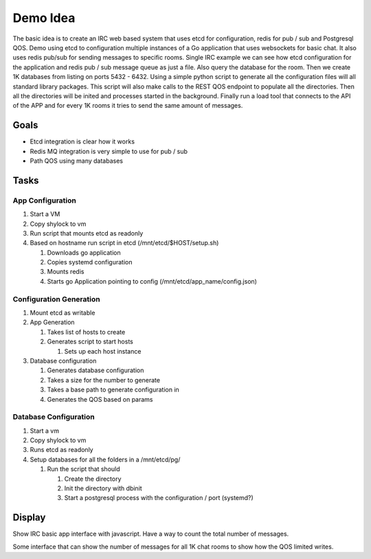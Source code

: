 =========
Demo Idea
=========

The basic idea is to create an IRC web based system that uses etcd for configuration, redis for pub / sub and Postgresql QOS. Demo using etcd to configuration multiple instances of a Go application that uses websockets for basic chat. It also uses redis pub/sub for sending messages to specific rooms. Single IRC example we can see how etcd configuration for the application and redis pub / sub message queue as just a file. Also query the database for the room. Then we create 1K databases from listing on ports 5432 - 6432. Using a simple python script to generate all the configuration files will all standard library packages. This script will also make calls to the REST QOS endpoint to populate all the directories. Then all the directories will be inited and processes started in the background. Finally run a load tool that connects to the API of the APP and for every 1K rooms it tries to send the same amount of messages. 

Goals
-----

* Etcd integration is clear how it works
* Redis MQ integration is very simple to use for pub / sub
* Path QOS using many databases

Tasks
-----

App Configuration 
"""""""""""""""""

#. Start a VM
#. Copy shylock to vm
#. Run script that mounts etcd as readonly
#. Based on hostname run script in etcd (/mnt/etcd/$HOST/setup.sh)

   #. Downloads go application
   #. Copies systemd configuration
   #. Mounts redis
   #. Starts go Application pointing to config (/mnt/etcd/app_name/config.json)

Configuration Generation
""""""""""""""""""""""""

#. Mount etcd as writable
#. App Generation

   #. Takes list of hosts to create
   #. Generates script to start hosts

      #. Sets up each host instance
#. Database configuration

   #. Generates database configuration
   #. Takes a size for the number to generate
   #. Takes a base path to generate configuration in
   #. Generates the QOS based on params

Database Configuration
""""""""""""""""""""""

#. Start a vm
#. Copy shylock to vm
#. Runs etcd as readonly
#. Setup databases for all the folders in a /mnt/etcd/pg/

   #. Run the script that should

      #. Create the directory
      #. Init the directory with dbinit
      #. Start a postgresql process with the configuration / port (systemd?)

Display
-------

Show IRC basic app interface with javascript. Have a way to count the total number of messages.

Some interface that can show the number of messages for all 1K chat rooms to show how the QOS limited writes.

